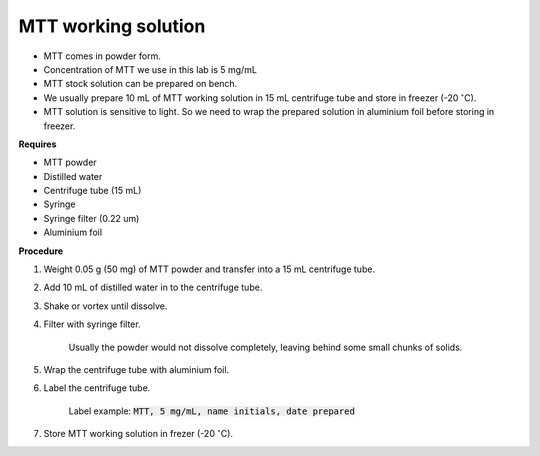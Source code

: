 .. _mtt stock:

MTT working solution
====================

* MTT comes in powder form. 
* Concentration of MTT we use in this lab is 5 mg/mL
* MTT stock solution can be prepared on bench. 
* We usually prepare 10 mL of MTT working solution in 15 mL centrifuge tube and store in freezer (-20 :math:`^{\circ}`\ C).
* MTT solution is sensitive to light. So we need to wrap the prepared solution in aluminium foil before storing in freezer. 


**Requires**

* MTT powder 
* Distilled water 
* Centrifuge tube (15 mL)
* Syringe
* Syringe filter (0.22 um)
* Aluminium foil


**Procedure**

#. Weight 0.05 g (50 mg) of MTT powder and transfer into a 15 mL centrifuge tube. 
#. Add 10 mL of distilled water in to the centrifuge tube. 
#. Shake or vortex until dissolve. 
#. Filter with syringe filter. 

    Usually the powder would not dissolve completely, leaving behind some small chunks of solids. 

#. Wrap the centrifuge tube with aluminium foil. 
#. Label the centrifuge tube. 

    Label example: :code:`MTT, 5 mg/mL, name initials, date prepared`

#. Store MTT working solution in frezer (-20 :math:`^{\circ}`\ C).